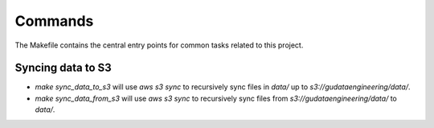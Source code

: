 Commands
========

The Makefile contains the central entry points for common tasks related to this project.

Syncing data to S3
^^^^^^^^^^^^^^^^^^

* `make sync_data_to_s3` will use `aws s3 sync` to recursively sync files in `data/` up to `s3://gudataengineering/data/`.
* `make sync_data_from_s3` will use `aws s3 sync` to recursively sync files from `s3://gudataengineering/data/` to `data/`.

